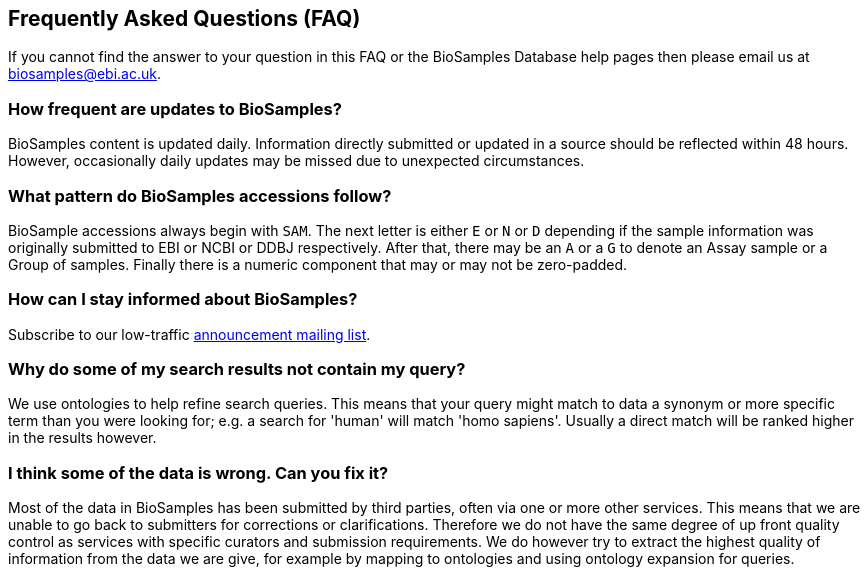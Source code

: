 :last-update-label!:
== Frequently Asked Questions (FAQ)
If you cannot find the answer to your question in this FAQ or the BioSamples Database help pages then please email us at biosamples@ebi.ac.uk.

=== How frequent are updates to BioSamples?
BioSamples content is updated daily. Information directly submitted or updated in a source should be reflected within 48 hours. However, occasionally daily updates may be missed due to unexpected circumstances.

=== What pattern do BioSamples accessions follow?
BioSample accessions always begin with `SAM`. The next letter is either `E` or `N` or `D` depending if the sample information was originally submitted to EBI or NCBI or DDBJ respectively. After that, there may be an `A` or a `G` to denote an Assay sample or a Group of samples. Finally there is a numeric component that may or may not be zero-padded.

=== How can I stay informed about BioSamples?
Subscribe to our low-traffic https://listserver.ebi.ac.uk/mailman/listinfo/biosamples-announce[announcement mailing list^].

=== Why do some of my search results not contain my query?
We use ontologies to help refine search queries. This means that your query might match to data a synonym or more specific term than you were looking for; e.g. a search for 'human' will match 'homo sapiens'. Usually a direct match will be ranked higher in the results however.

=== I think some of the data is wrong. Can you fix it?
Most of the data in BioSamples has been submitted by third parties, often via one or more other services. This means that we are unable to go back to submitters for corrections or clarifications. Therefore we do not have the same degree of up front quality control as services with specific curators and submission requirements. We do however try to extract the highest quality of information from the data we are give, for example by mapping to ontologies and using ontology expansion for queries.